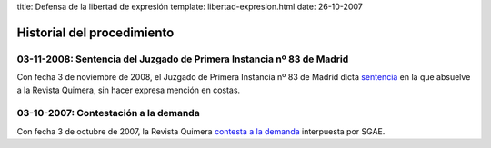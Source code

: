 title: Defensa de la libertad de expresión
template: libertad-expresion.html
date: 26-10-2007

===========================
Historial del procedimiento
===========================

03-11-2008: Sentencia del Juzgado de Primera Instancia nº 83 de Madrid
======================================================================

Con fecha 3 de noviembre de 2008, el Juzgado de Primera Instancia nº
83 de Madrid dicta `sentencia`_ en la que absuelve a la Revista Quimera,
sin hacer expresa mención en costas.

03-10-2007: Contestación a la demanda
=====================================

Con fecha 3 de octubre de 2007, la Revista Quimera `contesta a la
demanda`_ interpuesta por SGAE.

.. _sentencia: /procedimientos/defensa-libertad-expresion/documentacion/#resoluciones
.. _contesta a la demanda: /procedimientos/defensa-libertad-expresion/escritos
